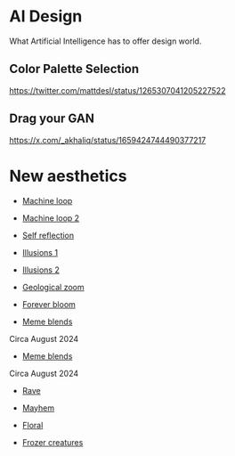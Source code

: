 * AI Design
What Artificial Intelligence has to offer design world.

** Color Palette Selection
https://twitter.com/mattdesl/status/1265307041205227522

** Drag your GAN
https://x.com/_akhaliq/status/1659424744490377217

* New aesthetics

- [[https://x.com/loved_orleer/status/1938361138955292915][Machine loop]]

- [[https://x.com/KarolineGeorges/status/1819431206531764462][Machine loop 2]]

- [[https://x.com/_dschnurr/status/1904926114306548223][Self reflection]]

- [[https://x.com/atlanticesque/status/1904978575180075016][Illusions 1]]

- [[https://x.com/singergiant/status/1904996691624812585][Illusions 2]]

- [[https://x.com/paultrillo/status/1772317045499248733][Geological zoom]]

- [[https://x.com/Diesol/status/1888222519481782740][Forever bloom]]

- [[https://x.com/minchoi/status/1828457645369381016][Meme blends]]
Circa August 2024

- [[https://x.com/CharaspowerAI/status/1819443246478610618][Meme blends]]
Circa August 2024

- [[https://x.com/AngryTomtweets/status/1818827854202728453][Rave]]

- [[https://x.com/historyinmemes/status/1810710504358514758][Mayhem]]

- [[https://x.com/MauriceBourdon/status/1887162321203601503][Floral]]

- [[https://x.com/KarolineGeorges/status/1884017097514311851][Frozer creatures]]
